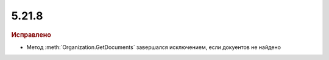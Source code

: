 5.21.8
------

.. feed-entry::
  :date: 2018-05-30

.. rubric:: Исправлено

* Метод :meth:`Organization.GetDocuments` завершался исключением, если докуентов не найдено
